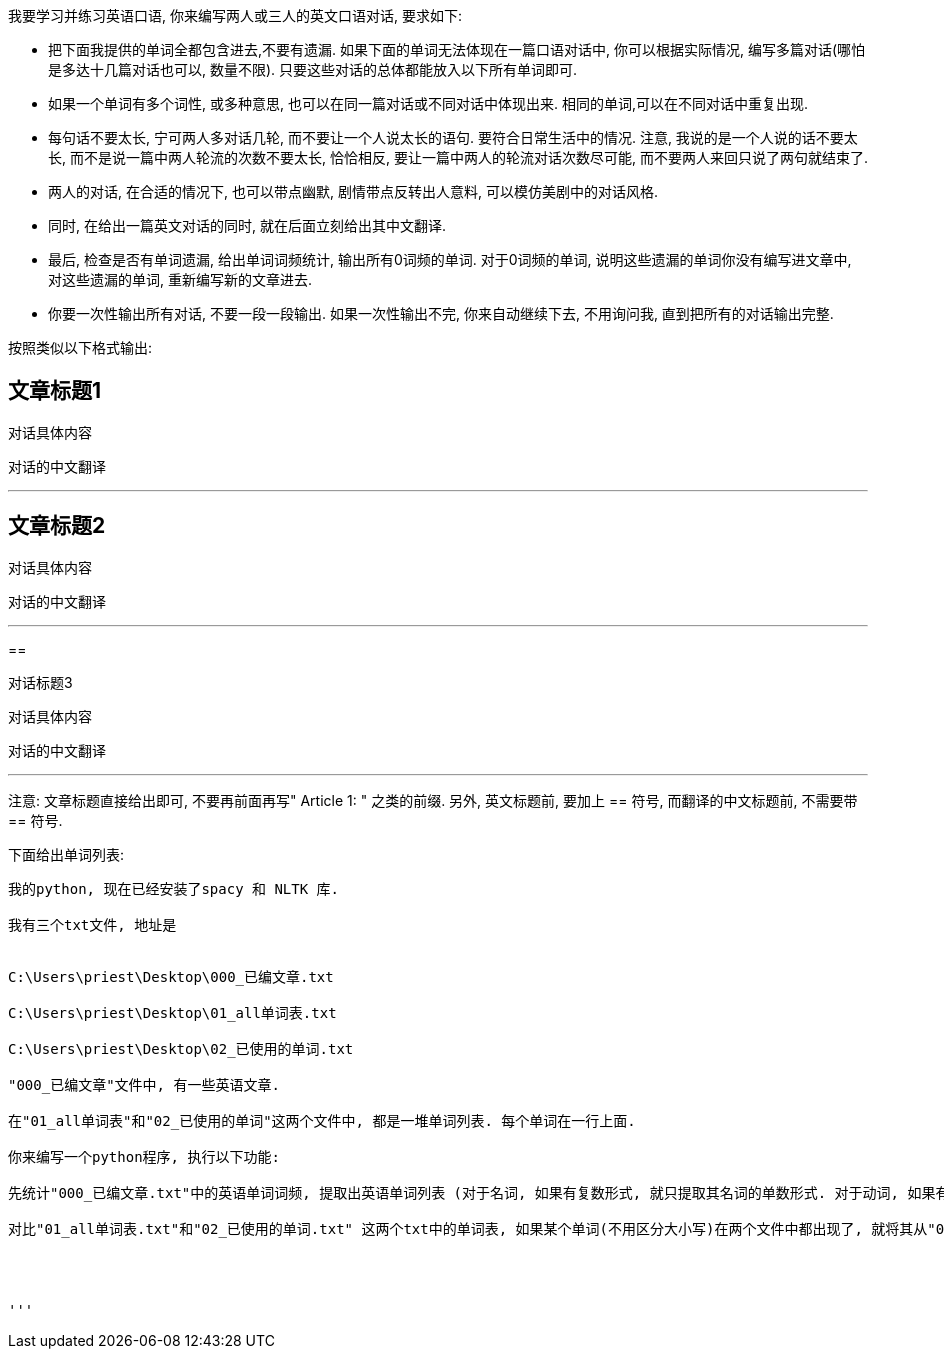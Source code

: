 我要学习并练习英语口语, 你来编写两人或三人的英文口语对话, 要求如下:




- 把下面我提供的单词全都包含进去,不要有遗漏. 如果下面的单词无法体现在一篇口语对话中, 你可以根据实际情况, 编写多篇对话(哪怕是多达十几篇对话也可以, 数量不限). 只要这些对话的总体都能放入以下所有单词即可.

- 如果一个单词有多个词性, 或多种意思, 也可以在同一篇对话或不同对话中体现出来. 相同的单词,可以在不同对话中重复出现.

- 每句话不要太长, 宁可两人多对话几轮, 而不要让一个人说太长的语句. 要符合日常生活中的情况. 注意, 我说的是一个人说的话不要太长, 而不是说一篇中两人轮流的次数不要太长, 恰恰相反, 要让一篇中两人的轮流对话次数尽可能, 而不要两人来回只说了两句就结束了.

- 两人的对话, 在合适的情况下, 也可以带点幽默, 剧情带点反转出人意料, 可以模仿美剧中的对话风格.


- 同时, 在给出一篇英文对话的同时, 就在后面立刻给出其中文翻译.

- 最后, 检查是否有单词遗漏, 给出单词词频统计, 输出所有0词频的单词. 对于0词频的单词, 说明这些遗漏的单词你没有编写进文章中, 对这些遗漏的单词, 重新编写新的文章进去.

- 你要一次性输出所有对话, 不要一段一段输出. 如果一次性输出不完, 你来自动继续下去, 不用询问我, 直到把所有的对话输出完整.

按照类似以下格式输出:

== 文章标题1

对话具体内容

对话的中文翻译

'''

== 文章标题2

对话具体内容

对话的中文翻译

'''

==

对话标题3

对话具体内容

对话的中文翻译

'''


注意: 文章标题直接给出即可, 不要再前面再写" Article 1: " 之类的前缀.
另外, 英文标题前, 要加上 ==  符号,  而翻译的中文标题前, 不需要带 == 符号.





下面给出单词列表:


----------------------


我的python, 现在已经安装了spacy 和 NLTK 库.

我有三个txt文件, 地址是


C:\Users\priest\Desktop\000_已编文章.txt

C:\Users\priest\Desktop\01_all单词表.txt

C:\Users\priest\Desktop\02_已使用的单词.txt

"000_已编文章"文件中, 有一些英语文章.

在"01_all单词表"和"02_已使用的单词"这两个文件中, 都是一堆单词列表. 每个单词在一行上面.

你来编写一个python程序, 执行以下功能:

先统计"000_已编文章.txt"中的英语单词词频, 提取出英语单词列表 (对于名词, 如果有复数形式, 就只提取其名词的单数形式. 对于动词, 如果有 -ed, -ing 等形式, 就把这些动词还原成动词原形来提取), 存入"02_已使用的单词.txt"文件中. (如果"02_已使用的单词.txt"中已经有内容了, 就全部覆盖掉, 不要保留老的内容.)

对比"01_all单词表.txt"和"02_已使用的单词.txt" 这两个txt中的单词表, 如果某个单词(不用区分大小写)在两个文件中都出现了, 就将其从"01_all单词表"中删掉, 将剩余的"01_all单词表"中的内容, 重新另存一个新的txt文件, 起名叫"03_未用到的单词.txt". 注意, "03_未用到的单词.txt"不需要有空行, 把剩余的单词, 一个放在一行上就行了.




'''


